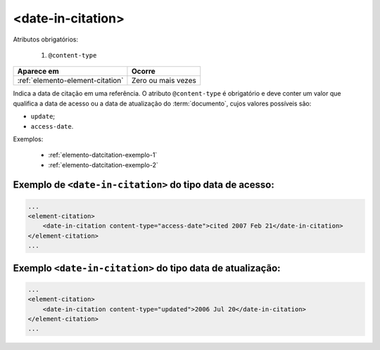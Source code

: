 .. _elemento-date-in-citation:

<date-in-citation>
==================

Atributos obrigatórios:

  1. ``@content-type``

+----------------------------------+--------------------+
| Aparece em                       | Ocorre             |
+==================================+====================+
| :ref:`elemento-element-citation` | Zero ou mais vezes |
+----------------------------------+--------------------+


Indica a data de citação em uma referência. O atributo ``@content-type`` é obrigatório e deve conter um valor que qualifica a data de acesso ou a data de atualização do :term:`documento`, cujos valores possíveis são:

* ``update``;
* ``access-date``.


Exemplos:

  * :ref:`elemento-datcitation-exemplo-1`
  * :ref:`elemento-datcitation-exemplo-2`


.. _elemento-datcitation-exemplo-1:

Exemplo de ``<date-in-citation>`` do tipo data de acesso:
---------------------------------------------------------

.. code-block:: xml

    ...
    <element-citation>
        <date-in-citation content-type="access-date">cited 2007 Feb 21</date-in-citation>
    </element-citation>
    ...


.. _elemento-datcitation-exemplo-2:

Exemplo ``<date-in-citation>`` do tipo data de atualização:
-----------------------------------------------------------

.. code-block:: xml

    ...
    <element-citation>
        <date-in-citation content-type="updated">2006 Jul 20</date-in-citation>
    </element-citation>
    ...


.. {"reviewed_on": "20160728", "by": "gandhalf_thewhite@hotmail.com"}
